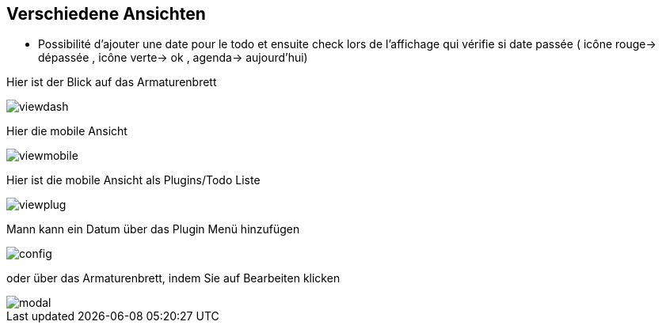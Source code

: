 == Verschiedene Ansichten

- Possibilité d'ajouter une date pour le todo et ensuite check lors de l'affichage qui vérifie si date passée ( icône rouge-> dépassée , icône verte-> ok , agenda-> aujourd'hui)

Hier ist der Blick auf das Armaturenbrett

image::../images/viewdash.png[]

Hier die mobile Ansicht 

image::../images/viewmobile.png[]


Hier ist die mobile Ansicht als Plugins/Todo Liste

image::../images/viewplug.png[]

Mann kann ein Datum über das Plugin Menü hinzufügen

image::../images/config.png[]

oder über das Armaturenbrett, indem Sie auf Bearbeiten klicken

image::../images/modal.png[]